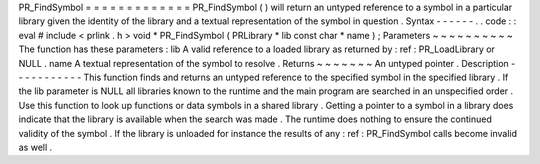 PR_FindSymbol
=
=
=
=
=
=
=
=
=
=
=
=
=
PR_FindSymbol
(
)
will
return
an
untyped
reference
to
a
symbol
in
a
particular
library
given
the
identity
of
the
library
and
a
textual
representation
of
the
symbol
in
question
.
Syntax
-
-
-
-
-
-
.
.
code
:
:
eval
#
include
<
prlink
.
h
>
void
*
PR_FindSymbol
(
PRLibrary
*
lib
const
char
*
name
)
;
Parameters
~
~
~
~
~
~
~
~
~
~
The
function
has
these
parameters
:
lib
A
valid
reference
to
a
loaded
library
as
returned
by
:
ref
:
PR_LoadLibrary
or
NULL
.
name
A
textual
representation
of
the
symbol
to
resolve
.
Returns
~
~
~
~
~
~
~
An
untyped
pointer
.
Description
-
-
-
-
-
-
-
-
-
-
-
This
function
finds
and
returns
an
untyped
reference
to
the
specified
symbol
in
the
specified
library
.
If
the
lib
parameter
is
NULL
all
libraries
known
to
the
runtime
and
the
main
program
are
searched
in
an
unspecified
order
.
Use
this
function
to
look
up
functions
or
data
symbols
in
a
shared
library
.
Getting
a
pointer
to
a
symbol
in
a
library
does
indicate
that
the
library
is
available
when
the
search
was
made
.
The
runtime
does
nothing
to
ensure
the
continued
validity
of
the
symbol
.
If
the
library
is
unloaded
for
instance
the
results
of
any
:
ref
:
PR_FindSymbol
calls
become
invalid
as
well
.

